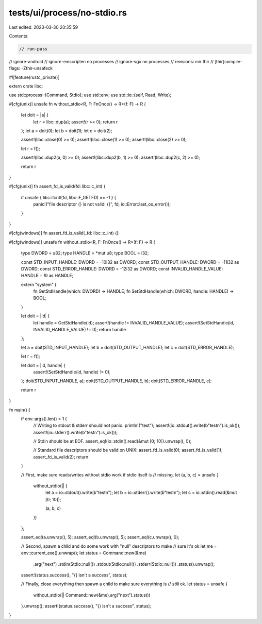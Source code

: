 tests/ui/process/no-stdio.rs
============================

Last edited: 2023-03-30 20:35:59

Contents:

.. code-block:: rs

    // run-pass
// ignore-android
// ignore-emscripten no processes
// ignore-sgx no processes
// revisions: mir thir
// [thir]compile-flags: -Zthir-unsafeck

#![feature(rustc_private)]

extern crate libc;

use std::process::{Command, Stdio};
use std::env;
use std::io::{self, Read, Write};

#[cfg(unix)]
unsafe fn without_stdio<R, F: FnOnce() -> R>(f: F) -> R {
    let doit = |a| {
        let r = libc::dup(a);
        assert!(r >= 0);
        return r
    };
    let a = doit(0);
    let b = doit(1);
    let c = doit(2);

    assert!(libc::close(0) >= 0);
    assert!(libc::close(1) >= 0);
    assert!(libc::close(2) >= 0);

    let r = f();

    assert!(libc::dup2(a, 0) >= 0);
    assert!(libc::dup2(b, 1) >= 0);
    assert!(libc::dup2(c, 2) >= 0);

    return r
}

#[cfg(unix)]
fn assert_fd_is_valid(fd: libc::c_int) {
    if unsafe { libc::fcntl(fd, libc::F_GETFD) == -1 } {
        panic!("file descriptor {} is not valid: {}", fd, io::Error::last_os_error());
    }
}

#[cfg(windows)]
fn assert_fd_is_valid(_fd: libc::c_int) {}

#[cfg(windows)]
unsafe fn without_stdio<R, F: FnOnce() -> R>(f: F) -> R {
    type DWORD = u32;
    type HANDLE = *mut u8;
    type BOOL = i32;

    const STD_INPUT_HANDLE: DWORD = -10i32 as DWORD;
    const STD_OUTPUT_HANDLE: DWORD = -11i32 as DWORD;
    const STD_ERROR_HANDLE: DWORD = -12i32 as DWORD;
    const INVALID_HANDLE_VALUE: HANDLE = !0 as HANDLE;

    extern "system" {
        fn GetStdHandle(which: DWORD) -> HANDLE;
        fn SetStdHandle(which: DWORD, handle: HANDLE) -> BOOL;
    }

    let doit = |id| {
        let handle = GetStdHandle(id);
        assert!(handle != INVALID_HANDLE_VALUE);
        assert!(SetStdHandle(id, INVALID_HANDLE_VALUE) != 0);
        return handle
    };

    let a = doit(STD_INPUT_HANDLE);
    let b = doit(STD_OUTPUT_HANDLE);
    let c = doit(STD_ERROR_HANDLE);

    let r = f();

    let doit = |id, handle| {
        assert!(SetStdHandle(id, handle) != 0);
    };
    doit(STD_INPUT_HANDLE, a);
    doit(STD_OUTPUT_HANDLE, b);
    doit(STD_ERROR_HANDLE, c);

    return r
}

fn main() {
    if env::args().len() > 1 {
        // Writing to stdout & stderr should not panic.
        println!("test");
        assert!(io::stdout().write(b"test\n").is_ok());
        assert!(io::stderr().write(b"test\n").is_ok());

        // Stdin should be at EOF.
        assert_eq!(io::stdin().read(&mut [0; 10]).unwrap(), 0);

        // Standard file descriptors should be valid on UNIX:
        assert_fd_is_valid(0);
        assert_fd_is_valid(1);
        assert_fd_is_valid(2);
        return
    }

    // First, make sure reads/writes without stdio work if stdio itself is
    // missing.
    let (a, b, c) = unsafe {
        without_stdio(|| {
            let a = io::stdout().write(b"test\n");
            let b = io::stderr().write(b"test\n");
            let c = io::stdin().read(&mut [0; 10]);

            (a, b, c)
        })
    };

    assert_eq!(a.unwrap(), 5);
    assert_eq!(b.unwrap(), 5);
    assert_eq!(c.unwrap(), 0);

    // Second, spawn a child and do some work with "null" descriptors to make
    // sure it's ok
    let me = env::current_exe().unwrap();
    let status = Command::new(&me)
                        .arg("next")
                        .stdin(Stdio::null())
                        .stdout(Stdio::null())
                        .stderr(Stdio::null())
                        .status().unwrap();
    assert!(status.success(), "{} isn't a success", status);

    // Finally, close everything then spawn a child to make sure everything is
    // *still* ok.
    let status = unsafe {
        without_stdio(|| Command::new(&me).arg("next").status())
    }.unwrap();
    assert!(status.success(), "{} isn't a success", status);
}


